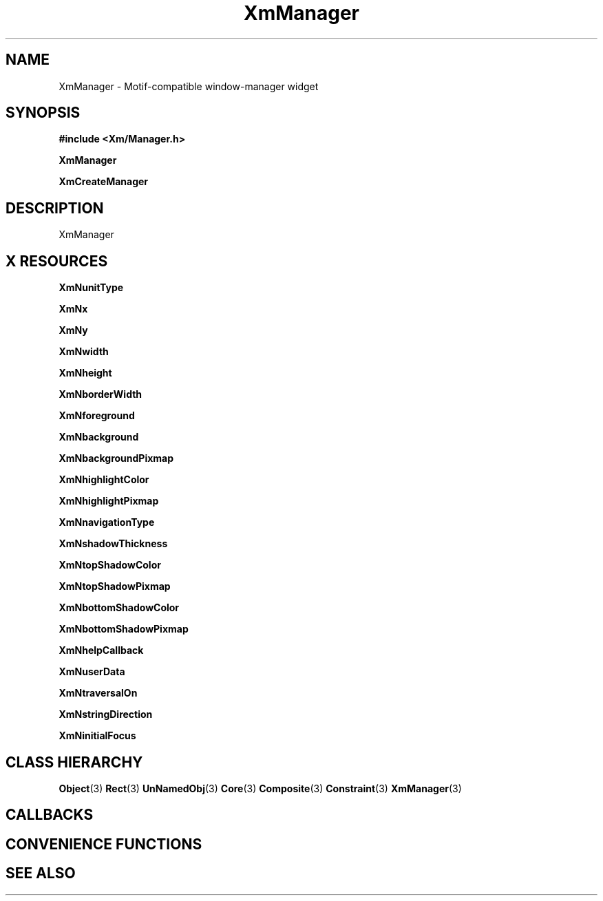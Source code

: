 '\" t
.\" $Header: /cvsroot/lesstif/lesstif/doc/lessdox/widgets/XmManager.3,v 1.5 2009/04/29 12:23:30 paulgevers Exp $
.\"
.\" Copyright (C) 1997-1998 Free Software Foundation, Inc.
.\" 
.\" This file is part of the GNU LessTif Library.
.\" This library is free software; you can redistribute it and/or
.\" modify it under the terms of the GNU Library General Public
.\" License as published by the Free Software Foundation; either
.\" version 2 of the License, or (at your option) any later version.
.\" 
.\" This library is distributed in the hope that it will be useful,
.\" but WITHOUT ANY WARRANTY; without even the implied warranty of
.\" MERCHANTABILITY or FITNESS FOR A PARTICULAR PURPOSE.  See the GNU
.\" Library General Public License for more details.
.\" 
.\" You should have received a copy of the GNU Library General Public
.\" License along with this library; if not, write to the Free
.\" Software Foundation, Inc., 675 Mass Ave, Cambridge, MA 02139, USA.
.\" 
.TH XmManager 3 "April 1998" "LessTif Project" "LessTif Manuals"
.SH NAME
XmManager \- Motif-compatible window-manager widget
.SH SYNOPSIS
.B #include <Xm/Manager.h>
.PP
.B XmManager
.PP
.B XmCreateManager
.SH DESCRIPTION
XmManager
.SH X RESOURCES
.TS
tab(;);
l l l l l.
Name;Class;Type;Default;Access
_
XmNunitType;XmCUnitType;UnitType;NULL;CSG
XmNx;XmCPosition;HorizontalPosition;NULL;CSG
XmNy;XmCPosition;VerticalPosition;NULL;CSG
XmNwidth;XmCDimension;HorizontalDimension;NULL;CSG
XmNheight;XmCDimension;VerticalDimension;NULL;CSG
XmNborderWidth;XmCBorderWidth;HorizontalDimension;NULL;CSG
XmNforeground;XmCForeground;Pixel;NULL;CSG
XmNbackground;XmCBackground;Pixel;NULL;CSG
XmNbackgroundPixmap;XmCPixmap;XmBackgroundPixmap;NULL;CSG
XmNhighlightColor;XmCHighlightColor;Pixel;NULL;CSG
XmNhighlightPixmap;XmCHighlightPixmap;ManHighlightPixmap;NULL;CSG
XmNnavigationType;XmCNavigationType;NavigationType;NULL;CSG
XmNshadowThickness;XmCShadowThickness;HorizontalDimension;NULL;CSG
XmNtopShadowColor;XmCTopShadowColor;Pixel;NULL;CSG
XmNtopShadowPixmap;XmCTopShadowPixmap;ManTopShadowPixmap;NULL;CSG
XmNbottomShadowColor;XmCBottomShadowColor;Pixel;NULL;CSG
XmNbottomShadowPixmap;XmCBottomShadowPixmap;ManBottomShadowPixmap;NULL;CSG
XmNhelpCallback;XmCCallback;Callback;NULL;CSG
XmNuserData;XmCUserData;Pointer;NULL;CSG
XmNtraversalOn;XmCTraversalOn;Boolean;NULL;CSG
XmNstringDirection;XmCStringDirection;StringDirection;NULL;CSG
XmNinitialFocus;XmCInitialFocus;Widget;NULL;CSG
.TE
.PP
.BR XmNunitType
.PP
.BR XmNx
.PP
.BR XmNy
.PP
.BR XmNwidth
.PP
.BR XmNheight
.PP
.BR XmNborderWidth
.PP
.BR XmNforeground
.PP
.BR XmNbackground
.PP
.BR XmNbackgroundPixmap
.PP
.BR XmNhighlightColor
.PP
.BR XmNhighlightPixmap
.PP
.BR XmNnavigationType
.PP
.BR XmNshadowThickness
.PP
.BR XmNtopShadowColor
.PP
.BR XmNtopShadowPixmap
.PP
.BR XmNbottomShadowColor
.PP
.BR XmNbottomShadowPixmap
.PP
.BR XmNhelpCallback
.PP
.BR XmNuserData
.PP
.BR XmNtraversalOn
.PP
.BR XmNstringDirection
.PP
.BR XmNinitialFocus
.PP
.SH CLASS HIERARCHY
.BR Object (3)
.BR Rect (3)
.BR UnNamedObj (3)
.BR Core (3)
.BR Composite (3)
.BR Constraint (3)
.BR XmManager (3)
.SH CALLBACKS
.SH CONVENIENCE FUNCTIONS
.SH SEE ALSO

